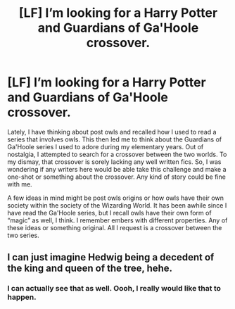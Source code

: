 #+TITLE: [LF] I’m looking for a Harry Potter and Guardians of Ga'Hoole crossover.

* [LF] I’m looking for a Harry Potter and Guardians of Ga'Hoole crossover.
:PROPERTIES:
:Author: FairyRave
:Score: 3
:DateUnix: 1517770278.0
:DateShort: 2018-Feb-04
:FlairText: Prompt
:END:
Lately, I have thinking about post owls and recalled how I used to read a series that involves owls. This then led me to think about the Guardians of Ga'Hoole series I used to adore during my elementary years. Out of nostalgia, I attempted to search for a crossover between the two worlds. To my dismay, that crossover is sorely lacking any well written fics. So, I was wondering if any writers here would be able take this challenge and make a one-shot or something about the crossover. Any kind of story could be fine with me.

A few ideas in mind might be post owls origins or how owls have their own society within the society of the Wizarding World. It has been awhile since I have read the Ga'Hoole series, but I recall owls have their own form of “magic” as well, I think. I remember embers with different properties. Any of these ideas or something original. All I request is a crossover between the two series.


** I can just imagine Hedwig being a decedent of the king and queen of the tree, hehe.
:PROPERTIES:
:Author: GriffonicTobias
:Score: 4
:DateUnix: 1517795100.0
:DateShort: 2018-Feb-05
:END:

*** I can actually see that as well. Oooh, I really would like that to happen.
:PROPERTIES:
:Author: FairyRave
:Score: 1
:DateUnix: 1517797880.0
:DateShort: 2018-Feb-05
:END:
